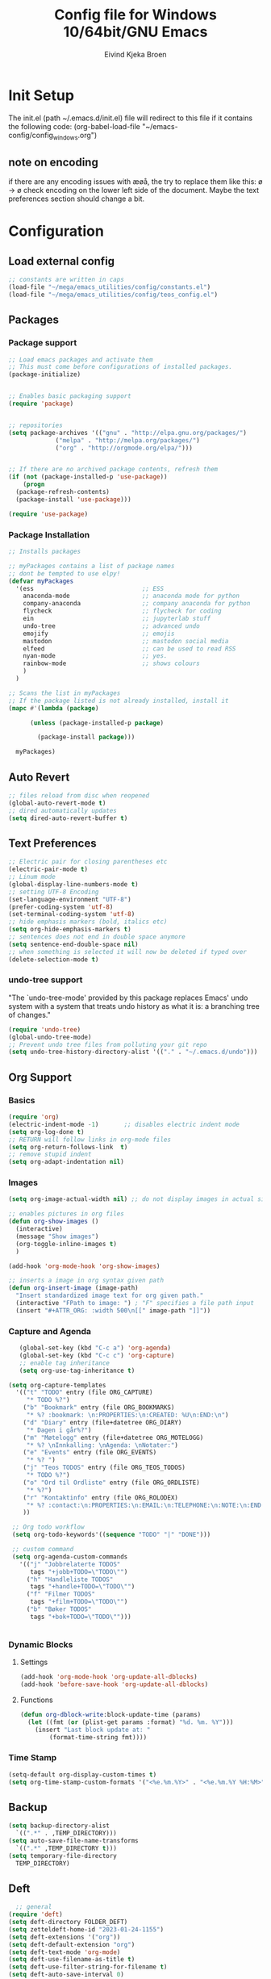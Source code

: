 # -*- coding: utf-8-unix -*-
#+TITLE: 	Config file for Windows 10/64bit/GNU Emacs
#+AUTHOR:	Eivind Kjeka Broen
#+STARTUP: content

* Init Setup
The init.el (path ~/.emacs.d/init.el) file will redirect to this file if it contains the following code:
(org-babel-load-file "~/emacs-config/config_windows.org")

** note on encoding
if there are any encoding issues with æøå, the try to replace them like this:
ø -> ø
check encoding on the lower left side of the document.
Maybe the text preferences section should change a bit.

* Configuration
** Load external config
#+begin_src emacs-lisp
  ;; constants are written in caps
  (load-file "~/mega/emacs_utilities/config/constants.el")
  (load-file "~/mega/emacs_utilities/config/teos_config.el")
#+end_src
** Packages
*** Package support
#+begin_src emacs-lisp
  ;; Load emacs packages and activate them
  ;; This must come before configurations of installed packages.
  (package-initialize)


  ;; Enables basic packaging support
  (require 'package)


  ;; repositories
  (setq package-archives '(("gnu" . "http://elpa.gnu.org/packages/")
			   ("melpa" . "http://melpa.org/packages/")
			   ("org" . "http://orgmode.org/elpa/")))


  ;; If there are no archived package contents, refresh them
  (if (not (package-installed-p 'use-package))
      (progn
	(package-refresh-contents)
	(package-install 'use-package)))

  (require 'use-package)

#+end_src
*** Package Installation
#+begin_src emacs-lisp
  ;; Installs packages

  ;; myPackages contains a list of package names
  ;; dont be tempted to use elpy!
  (defvar myPackages
    '(ess                              ;; ESS
      anaconda-mode                    ;; anaconda mode for python
      company-anaconda                 ;; company anaconda for python
      flycheck                         ;; flycheck for coding
      ein                              ;; jupyterlab stuff
      undo-tree                        ;; advanced undo
      emojify                          ;; emojis
      mastodon                         ;; mastodon social media
      elfeed                           ;; can be used to read RSS
      nyan-mode                        ;; yes.
      rainbow-mode                     ;; shows colours
      )
    )

  ;; Scans the list in myPackages
  ;; If the package listed is not already installed, install it
  (mapc #'(lambda (package)

	    (unless (package-installed-p package)

	      (package-install package)))

	myPackages)
#+end_src

** Auto Revert 
#+begin_src emacs-lisp
  ;; files reload from disc when reopened
  (global-auto-revert-mode t)
  ;; dired automatically updates  
  (setq dired-auto-revert-buffer t)
#+end_src
** Text Preferences
#+begin_src emacs-lisp
  ;; Electric pair for closing parentheses etc
  (electric-pair-mode t)
  ;; Linum mode
  (global-display-line-numbers-mode t)
  ;; setting UTF-8 Encoding
  (set-language-environment "UTF-8")
  (prefer-coding-system 'utf-8)
  (set-terminal-coding-system 'utf-8)
  ;; hide emphasis markers (bold, italics etc)
  (setq org-hide-emphasis-markers t)
  ;; sentences does not end in double space anymore
  (setq sentence-end-double-space nil)
  ;; when something is selected it will now be deleted if typed over
  (delete-selection-mode t)
#+end_src
*** undo-tree support
"The `undo-tree-mode' provided by this package replaces Emacs' undo system with a system that treats undo history as what it is: a branching tree of changes."
#+begin_src emacs-lisp
  (require 'undo-tree)
  (global-undo-tree-mode)
  ;; Prevent undo tree files from polluting your git repo
  (setq undo-tree-history-directory-alist '(("." . "~/.emacs.d/undo")))
#+end_src

** Org Support
*** Basics
#+begin_src emacs-lisp
  (require 'org)
  (electric-indent-mode -1)       ;; disables electric indent mode
  (setq org-log-done t)
  ;; RETURN will follow links in org-mode files
  (setq org-return-follows-link  t)
  ;; remove stupid indent
  (setq org-adapt-indentation nil)
#+end_src
*** Images
#+begin_src emacs-lisp
  (setq org-image-actual-width nil) ;; do not display images in actual size

  ;; enables pictures in org files
  (defun org-show-images ()
    (interactive)
    (message "Show images")
    (org-toggle-inline-images t)
    )

  (add-hook 'org-mode-hook 'org-show-images)

  ;; inserts a image in org syntax given path
  (defun org-insert-image (image-path)
    "Insert standardized image text for org given path."
    (interactive "FPath to image: ") ; "F" specifies a file path input
    (insert "#+ATTR_ORG: :width 500\n[[" image-path "]]"))

#+end_src
*** Capture and Agenda
#+begin_src emacs-lisp
     (global-set-key (kbd "C-c a") 'org-agenda)
     (global-set-key (kbd "C-c c") 'org-capture)
     ;; enable tag inheritance
     (setq org-use-tag-inheritance t)

  (setq org-capture-templates
	'(("t" "TODO" entry (file ORG_CAPTURE)
	   "* TODO %?")
	  ("b" "Bookmark" entry (file ORG_BOOKMARKS)
	   "* %? :bookmark: \n:PROPERTIES:\n:CREATED: %U\n:END:\n")
	  ("d" "Diary" entry (file+datetree ORG_DIARY)
	   "* Dagen i går%?")
	  ("m" "Møtelogg" entry (file+datetree ORG_MOTELOGG)
	   "* %? \nInnkalling: \nAgenda: \nNotater:")
	  ("e" "Events" entry (file ORG_EVENTS)
	   "* %? ")
	  ("j" "Teos TODOS" entry (file ORG_TEOS_TODOS)
	   "* TODO %?")
	  ("o" "Ord til Ordliste" entry (file ORG_ORDLISTE)
	   "* %?") 
	  ("r" "Kontaktinfo" entry (file ORG_ROLODEX)
	   "* %? :contact:\n:PROPERTIES:\n:EMAIL:\n:TELEPHONE:\n:NOTE:\n:END:\n")
	  ))

   ;; Org todo workflow
   (setq org-todo-keywords'((sequence "TODO" "|" "DONE")))

   ;; custom command
   (setq org-agenda-custom-commands
	 '(("j" "Jobbrelaterte TODOS"
	    tags "+jobb+TODO=\"TODO\"")
	   ("h" "Handleliste TODOS"
	    tags "+handle+TODO=\"TODO\"")
	   ("f" "Filmer TODOS"
	    tags "+film+TODO=\"TODO\"")
	   ("b" "Bøker TODOS"
	    tags "+bok+TODO=\"TODO\"")))


#+end_src

*** Dynamic Blocks
**** Settings
#+begin_src emacs-lisp
 (add-hook 'org-mode-hook 'org-update-all-dblocks)
 (add-hook 'before-save-hook 'org-update-all-dblocks)
#+end_src
**** Functions
#+begin_src emacs-lisp
  (defun org-dblock-write:block-update-time (params)
    (let ((fmt (or (plist-get params :format) "%d. %m. %Y")))
      (insert "Last block update at: "
	      (format-time-string fmt))))
#+end_src
*** Time Stamp
#+begin_src emacs-lisp
  (setq-default org-display-custom-times t)
  (setq org-time-stamp-custom-formats '("<%e.%m.%Y>" . "<%e.%m.%Y %H:%M>"))
#+end_src
** Backup
#+begin_src emacs-lisp
  (setq backup-directory-alist
	`((".*" . ,TEMP_DIRECTORY)))
  (setq auto-save-file-name-transforms
	`((".*" ,TEMP_DIRECTORY t)))
  (setq temporary-file-directory
	TEMP_DIRECTORY)
#+end_src
** Deft
#+begin_src emacs-lisp
    ;; general
  (require 'deft)
  (setq deft-directory FOLDER_DEFT)
  (setq zetteldeft-home-id "2023-01-24-1155")
  (setq deft-extensions '("org"))
  (setq deft-default-extension "org")
  (setq deft-text-mode 'org-mode)
  (setq deft-use-filename-as-title t)
  (setq deft-use-filter-string-for-filename t)
  (setq deft-auto-save-interval 0)
  (deft)
#+end_src
** Zetteldeft
#+begin_src emacs-lisp
  (use-package zetteldeft)

  ;; zetteldeft wander lets you access a random note
  (defun zetteldeft-wander ()
    "Wander through `zetteldeft' notes.
    Search `deft' for a random `zetteldeft' id."
      (interactive)
      (switch-to-buffer deft-buffer)
      (let ((all-files (deft-find-all-files-no-prefix)))
	(deft-filter
	  (zetteldeft--lift-id
	   (nth (random (length all-files))
		all-files)))))

#+end_src
** Eshell
#+begin_src emacs-lisp
  (add-hook 'eshell-mode-hook
	    (lambda ()
	      (remove-hook 'completion-at-point-functions 'pcomplete-completions-at-point t)))
  (setenv "LANG" "en_US.UTF-8")
  (setq eshell-scroll-to-bottom-on-input t)
#+end_src
** R Support
#+begin_src emacs-lisp
  ;; checks the system name and sets an R path accordingly
  (when (string= (system-name) HOME_SYSTEM)(setq inferior-R-program-name PATH_R_HOME))
  (when (string= (system-name) WORK_SYSTEM)(setq inferior-R-program-name PATH_R_WORK))
  ;; (setq inferior-R-program-name '(
  ;; Shut up compile saves
  (setq compilation-ask-about-save nil)
  ;; shut up auto ask
  (setq ess-ask-for-ess-directory nil)
  (setq ess-startup-directory nil)
  ;; Don't save *anything*
  (setq compilation-save-buffers-predicate '(lambda () nil))
  ;;; ESS
  (defun my-ess-hook ()
    ;; ensure company-R-library is in ESS backends
    (make-local-variable 'company-backends)
    (cl-delete-if (lambda (x) (and (eq (car-safe x) 'company-R-args))) company-backends)
    (push (list 'company-R-args 'company-R-objects 'company-R-library :separate)
	  company-backends))
  (add-hook 'ess-mode-hook 'my-ess-hook)
  (with-eval-after-load 'ess
    (setq ess-use-company t))
  ;; company
  (require 'company)
  (setq tab-always-indent 'complete)
  (global-set-key (kbd "C-M-/") #'company-complete)
  (global-company-mode)
  ;; hotkeys
  (global-set-key (kbd "M--") " <- ")    ;; alt+-
  (global-set-key (kbd "C-S-M") " %>% ") ;; control+shift+m
  ;; run script function
  (defun run-r-script (script-path)
    (shell-command (concat "Rscript " (shell-quote-argument script-path))))
#+end_src
** Python Support
#+begin_src emacs-lisp
  ;; set interpreter
  (require 'python)

  (when (string= (system-name) HOME_SYSTEM)(setq python-shell-interpreter PATH_PYTHON_HOME))
  (when (string= (system-name) WORK_SYSTEM)(setq python-shell-interpreter PATH_PYTHON_WORK))

    ;; add anaconda
    (add-hook 'python-mode-hook 'anaconda-mode)

    ;; add company anaconda
    (eval-after-load "company"
      '(add-to-list 'company-backends 'company-anaconda))
    (add-hook 'python-mode-hook 'anaconda-mode)

    ;; set standard indent
    (add-hook 'python-mode-hook '(lambda ()
				   (setq python-indent 4)))
    (setq python-indent-guess-indent-offset nil)

    (defun my-python-line ()
      (interactive)
      (save-excursion
	(setq the_script_buffer (format (buffer-name)))
	(end-of-line)
	(kill-region (point) (progn (back-to-indentation) (point)))
	(if  (get-buffer  "*Python*")
	    (message "")
	  (run-python "ipython" nil nil))
	;; (setq the_py_buffer (format "*Python[%s]*" (buffer-file-name)))
	(setq the_py_buffer "*Python*")
	(switch-to-buffer-other-window  the_py_buffer)
	(goto-char (buffer-end 1))
	(yank)
	(comint-send-input)
	(switch-to-buffer-other-window the_script_buffer)
	(yank))
      (end-of-line)
      (next-line)
      )

    ;; setter send line til C-return
    (add-hook 'python-mode-hook
	      (lambda ()
		(define-key python-mode-map (kbd "<C-return>") 'my-python-line)))

    ;; setter send region til M-return
    (add-hook 'python-mode-hook
	      (lambda ()
		(define-key python-mode-map (kbd "<M-return>") 'python-shell-send-region)))

#+end_src
** Scratch
#+begin_src emacs-lisp
;; input variable into scratch
(setq initial-scratch-message "")
#+end_src
** Utilities
*** Calendar Support
#+begin_src emacs-lisp
  (copy-face font-lock-constant-face 'calendar-iso-week-face)
  (set-face-attribute 'calendar-iso-week-face nil
		      :height 0.7)
  (setq calendar-intermonth-text
	'(propertize
	  (format "%2d"
		  (car
		   (calendar-iso-from-absolute
		    (calendar-absolute-from-gregorian (list month day year)))))
	  'font-lock-face 'calendar-iso-week-face))


  (add-hook 'calendar-load-hook
	    (lambda ()
	      (calendar-set-date-style 'european)))

  (setq calendar-week-start-day 1)

#+end_src
*** Timer
#+begin_src emacs-lisp
  (setq org-clock-sound BELL)
#+end_src
** pandoc support
#+begin_src emacs-lisp
(defun pandoc-convert ()
  "Prompt for two paths and insert them at the cursor position."
  (interactive)
  (let ((input_var (read-file-name "Enter input document: "))
        (output_var (read-file-name "Enter output document: "))
        (replacement-directory BASE_WORK)) ;; my variable
    (setq input_var (replace-regexp-in-string "^~" replacement-directory input_var))
    (setq output_var (replace-regexp-in-string "^~" replacement-directory output_var))
    
    ;; Replace forward slashes with backslashes
    (setq input_var (replace-regexp-in-string "/" "\\\\" input_var))
    (setq output_var (replace-regexp-in-string "/" "\\\\" output_var))
    (shell-command-to-string (format "pandoc -o %s %s" output_var input_var))))
#+end_src

** Garbage Collection
#+begin_src emacs-lisp
  ;; Minimize garbage collection during startup
  (setq gc-cons-threshold most-positive-fixnum)

  ;; Lower threshold back to 8 MiB (default is 800kB)
  (add-hook 'emacs-startup-hook
	    (lambda ()
	      (setq gc-cons-threshold (expt 2 23))))

#+end_src
** Appearance
*** Misc
#+begin_src emacs-lisp
  (add-to-list 'custom-theme-load-path FOLDER_THEMES) ;; set themes dir
  (setq inhibit-startup-message t)    ;; Hide the startup message
  (setq debug-on-error t)             ;; enable in-depth message on error
  (setq ring-bell-function 'ignore)   ;; ignore annoying bell sounds while in emacs
  (tool-bar-mode -1)                  ;; removes ugly tool bar
  (menu-bar-mode -1)                  ;; removes menubar
#+end_src
*** Set font functions
REMEMBER fonts need to be installed manually on windows systems.

#+begin_src emacs-lisp
  (defun font-timesnewroman ()
    (interactive)
    (setq buffer-face-mode-face '(:family "TimesNewRoman"))
    (buffer-face-mode))

  (defun font-inconsolata ()
    (interactive)
    (setq buffer-face-mode-face '(:family "Inconsolata")) ;; standard font find it in ~/mega/fonts
    (buffer-face-mode))
#+end_src
*** Theme functions
#+begin_src emacs-lisp
  (defun disable-all-themes ()
    "Disable all currently active themes."
    (interactive)
    (dolist (i custom-enabled-themes)
      (disable-theme i)))

  ;; set theme function
  (defun set-theme (theme)
    (disable-all-themes)
    (load-theme theme t)
    (set-frame-font "Inconsolata 16" nil t)
    (message "Theme '%s' set" theme))

  ;; interactive version
  (defun choose-theme (theme)
    (interactive (list (completing-read "Theme: " theme-list)))
    (unless (member theme theme-list)
      (error "Theme is not in list!"))
    (set-theme (intern theme)))

  ;; interactive version of set-theme
  (defun theme-select (theme)
    (interactive (list (completing-read "Theme: " theme-list)))
    (unless (member theme theme-list)
      (error "Theme not in list!"))
    (set-theme (intern theme)))

  ;; List of installed themes
  (defvar theme-list
    '("base16-greenscreen"
      "dream"
      "shaman"
      "silkworm"
      "subtle-blue"
      "birds-of-paradise-plus"
      "bharadwaj-slate"
      "ef-autumn"
      "ef-cyprus"
      "ef-day"
      "ef-deuteranopia-light"
      "ef-duo-light"
      "ef-elea-light"
      "ef-frost"
      "ef-kassio"
      "ef-light"
      "ef-spring"
      "ef-summer"
      "ef-trio-light"
      "ef-tritanopia-light"
      "ef-bio"
      "ef-cherie"
      "ef-dark"
      "ef-deuteranopia-dark"
      "ef-duo-dark"
      "ef-elea-dark"
      "ef-night"
      "ef-symbiosis"
      "ef-trio-dark"
      "ef-tritanopia-dark"
      "ef-winter"
      "orange_wedge"
      "bubblegum"))

  (defvar current-theme-idx 0
    "integer representing the current theme")

  (defun cycle-themes ()
    "Toggle between different themes"
    (interactive)
    (setq current-theme-idx (mod (1+ current-theme-idx) 7))
    (cond ((= current-theme-idx 0) (set-theme 'base16-greenscreen))
	  ((= current-theme-idx 1) (set-theme 'dream))
	  ((= current-theme-idx 2) (set-theme 'shaman))
	  ((= current-theme-idx 3) (set-theme 'silkworm))
	  ((= current-theme-idx 4) (set-theme 'subtle-blue))
	  ((= current-theme-idx 5) (set-theme 'birds-of-paradise-plus))
	  ((= current-theme-idx 6) (set-theme 'bharadwaj-slate))))
#+End_src
*** ef seasonal themes
#+begin_src emacs-lisp
    ;; ef themes
    (defvar current-ef-theme-idx 0
      "integer representing the current ef theme")

  ;; https://protesilaos.com/emacs/ef-themes-pictures
    (defun set-month-theme ()
      (setq current-month (format-time-string "%m" (current-time)))
      (cond 
       ;; Day
       ;; Spring
       ((string-equal current-month "03") (set-theme 'ef-deuteranopia-light))
       ((string-equal current-month "04") (set-theme 'ef-spring))
       ((string-equal current-month "05") (set-theme 'ef-kassio))
       ;; Summer
       ((string-equal current-month "06") (set-theme 'ef-summer))
       ((string-equal current-month "07") (set-theme 'ef-elea-light))
       ((string-equal current-month "08") (set-theme 'ef-day))
       ;; Night
       ;; Autumns
       ((string-equal current-month "09") (set-theme 'ef-cherie))
       ((string-equal current-month "10") (set-theme 'ef-autumn))
       ((string-equal current-month "11") (set-theme 'ef-bio))
       ;; Winter
       ((string-equal current-month "12") (set-theme 'ef-tritanopia-dark))
       ((string-equal current-month "01") (set-theme 'ef-winter))
       ((string-equal current-month "02") (set-theme 'ef-elea-dark))))

#+End_src

#+RESULTS:
: set-month-theme

*** Transparent frames
#+begin_src emacs-lisp
  (defvar-local transparent-frame-enabled nil
    "Flag that indicates if the buffer is transparent.")

  (defun set-frame-solid ()
    (set-frame-parameter (selected-frame) 'alpha '(100 100))
    (message "Solid frame"))

  (defun set-frame-transparent ()
    (set-frame-parameter (selected-frame) 'alpha '(70 70))
    (message "Transparent frame"))

  (defun toggle-frame-solidity ()
    "Toggle between solid and transparent frame for the current buffer."
    (interactive)
    (setq transparent-frame-enabled (not transparent-frame-enabled))
    (if transparent-frame-enabled
	(set-frame-transparent)
      (set-frame-solid)))


#+end_src
*** tabs
#+begin_src emacs-lisp
(custom-set-faces
  '(tab-bar-tab ((t (:inherit default :font "inconsolata" :height 0.8)))))
#+end_src
*** emojify
#+begin_src emacs-lisp
  (add-hook 'after-init-hook #'global-emojify-mode)
#+end_src
*** nyan-mode
#+begin_src emacs-lisp
  (defun proper-nyan ()
    (nyan-start-animation)
    (nyan-toggle-wavy-trail))
  (add-hook 'nyan-mode-hook 'proper-nyan)
#+end_src
*** rainbow-mode
#+begin_src emacs-lisp
  (add-hook 'prog-mode-hook 'rainbow-mode)
#+end_src

** Elfeed
https://github.com/skeeto/elfeed

#+begin_src emacs-lisp
  (setq elfeed-feeds
	'("https://pitchfork.com/feed/feed-album-reviews/rss" ;; pitchfork album reviews 
	  "www.nrk.no/toppsaker.rss"
	  "www.nrk.no/osloogviken/siste.rss"
	  "https://planet.emacslife.com/atom.xml"
	  "https://store.steampowered.com/feeds/news.xml"
	  "https://store.steampowered.com/feeds/newreleases.xml"
	  "https://www.theguardian.com/world/rss"
	  "https://www.nintendo.co.uk/news.xml"
	  ))
(elfeed-update)
#+end_src
** ERC Support
#+begin_src emacs-lisp
  ;; erc-tls autorun
  (defun run-libera-chat ()
    (interactive)
    (erc-tls :server "irc.libera.chat" :port 6697 :nick ERC_NICK :password )) ;; set standard username
#+end_src
** mpv support

Plays downloaded albums via .bat files in mpv
#+begin_src emacs-lisp
  ;; general function that runs a bat file that plays a folder in mpv 
  (defun mpv-play-album(album)
    "plays in mpv asynchronously."
    (interactive (list (completing-read "Album: " mpv-albums-list)))
    ;; Check if the provided album is in the list
    (unless (member album mpv-albums-list)
      (error "Album not in list!"))
    ;; continues otherwise
    (when (string= (system-name) HOME_SYSTEM)
      (setq bat_folder (concat BASE_HOME_WIN PATH_MUSIC_WIN)))
    (when (string= (system-name) WORK_SYSTEM)
      (setq bat_folder (concat BASE_WORK_WIN PATH_MUSIC_WIN)))
    (async-shell-command (concat bat_folder "\\" album ".bat"))
    )

  ;; list of possible albums
  (defvar mpv-albums-list
    '("abzu"
      "coding_playlist"
      "deacon"
      "pillars-of-eternity"
      "radio-new-vegas"
      "raven"
      "take-me-apart"
      "the-legend-of-the-sun-virgin"
      "traveler"
      "the-last-door"
      "wincing-the-night-away"
      "halfaxa")
    )
#+end_src

** Mastodon
#+begin_src emacs-lisp
  (setq mastodon-instance-url "https://tech.lgbt"
	mastodon-active-user "gray")

  (defun my-mastodon-hook ()
    (visual-line-mode t))

  (add-hook 'mastodon-mode-hook 'my-mastodon-hook)
#+end_src
** Misc Functions
#+begin_src emacs-lisp
  ;; check/uncheck all checkboxes
  (defun checkbox-all ()
    (interactive)
    (mark-whole-buffer)
    (org-toggle-checkbox)
    (message "check/uncheck all"))

  ;; unhighlight all
  (defun unhighlight-all  ()
    (interactive)
    (unhighlight-regexp t)
    (message "Removed all highlights"))

  ;; chatbot
  (defun open-parla ()
    (interactive)
    (find-file PATH_PARLA))

  ;; flashcards
  (defun open-flashcards ()
     (interactive)
     (find-file PATH_FLASHCARDS))

  ;; save text as file
  (defun save-text-as-file (text filename)
  "Save TEXT as a file named FILENAME."
  (with-temp-buffer
     (insert text)
     (write-file filename))
     (message (format "'%s' saved." filename)))

  ;; mega/org folder
  (defun open-mega ()
    (interactive)
    (find-file FOLDER_CLOUD))
  (defun open-org ()
    (interactive)
    (find-file FOLDER_ORG))
  (defun open-handleliste ()
    (interactive)
    (find-file ORG_HANDLELISTE))
  (defun open-emacs_utilities ()
    (interactive)
    (find-file FOLDER_EMACS_UTILITIES))

  ;; open config
  (defun open-config ()
    (interactive)
    (find-file ORG_CONFIG_WINDOWS))

  (defun open-sign ()
    (interactive)
    (find-file ORG_SIGN))

  ;; open scratch
  (defun open-scratch ()
    (interactive)
    (switch-to-buffer "*scratch*"))

  ;; deft folders
  (defun deft-folder-deft ()
    (interactive)
    (setq deft-directory FOLDER_DEFT)
    (deft-refresh)
    (setq zetteldeft-home-id "2023-01-24-1155")
    (zetteldeft-go-home)
    )

  (defun deft-folder-teos ()
    (interactive)
    (setq deft-directory FOLDER_TEOS)
    (deft-refresh)
    (setq zetteldeft-home-id "2023-01-24-1156")
    (zetteldeft-go-home)
    )

  (defun file-content-equal-to-string-p (file string)
    "Check if the content of FILE is equal to STRING."
    (with-temp-buffer
      (insert-file-contents file)
      (string= (buffer-string) string)))

  ;; delete current file (written by chatgpt so beware)
  ;; Useful in zetteldeft
  (defun delete-current-file ()
    "Deletes the current file being viewed in the buffer"
    (interactive)
    (let ((filename (buffer-file-name)))
      (when filename
	(if (yes-or-no-p (format "Are you sure you want to delete %s?" filename))
	    (progn
	      (delete-file filename)
	      (message "File '%s' deleted." filename)
	      (kill-buffer))
	  (message "File '%s' not deleted." filename)))))

   ;; Function that helps C-backspace be more similar to the windows equivalent
  (defun backward-kill-word-or-whitespace ()
    "Remove all whitespace if the character behind the cursor is whitespace, otherwise remove a word."
    (interactive)
    (if (looking-back "\\s-")
	(progn
	  (delete-region (point) (save-excursion (skip-chars-backward " \t\n") (point))))
      (backward-kill-word 1)))

  (defun write-current-time ()
    "Writes the current time at the cursor position."
    (interactive)
    (insert (current-time-string)))

  (defun write-current-date ()
    "Writes current date at current position"
    (interactive)
    (insert (format-time-string "%d-%m-%Y")))

  (defun write-current-path ()
    "Writes the path to current buffer at the cursor position."
    (interactive)
    (insert (buffer-file-name)))

  (defun open-org-agenda-for-current-week ()
    (interactive)
    (let ((current-prefix-arg '(4)))
      (call-interactively 'org-agenda-list))
    (message "Opening agenda for current week"))

#+end_src
** Workout Diary
#+begin_src emacs-lisp
  ;; adds line to workout diary table
  (when (string= (system-name) HOME_SYSTEM)(run-r-script R_WORKOUT_HOME))
  (when (string= (system-name) WORK_SYSTEM)(run-r-script R_WORKOUT_WORK))
#+end_src

** Keybindings
some unbound C-c: u,
#+begin_src emacs-lisp
(global-set-key (kbd "C-.") 'other-window)
(global-set-key (kbd "C-:") 'other-frame)
(global-set-key (kbd "C-c a") 'org-agenda)
(global-set-key (kbd "C-c c") 'org-capture)
(global-set-key (kbd "C-c f") 'font-inconsolata)
(global-set-key (kbd "C-c q") 'query-replace)
(global-set-key (kbd "C-c e") 'emojify-apropos-emoji)
(global-set-key "\M- " 'hippie-expand)
(global-set-key (kbd "C-c g") 'goto-line)
(global-set-key (kbd "C-c b") 'checkbox-all) ;; Clear checkboxes
(global-set-key (kbd "C-c t") 'org-timer-set-timer)
(global-set-key (kbd "C-c n") 'nyan-mode)
(global-set-key (kbd "C-c v") 'visual-line-mode)
(global-set-key (kbd "C-c k") 'delete-current-file)
(global-set-key (kbd "C-c l") 'sort-lines)
(global-set-key (kbd "C-c s") 'shell)

(global-set-key (kbd "C-c z") 'eshell)
(global-set-key (kbd "C-c m") 'mpv-play-album)
(global-set-key (kbd "C-c r") 'elfeed)

;; insert text
(global-set-key (kbd "C-c o") 'write-current-time)
(global-set-key (kbd "C-c p") 'write-current-path)

;; open files/programs 0:9
(global-set-key (kbd "C-c 1") 'zetteldeft-go-home)
(global-set-key (kbd "C-c 2") 'open-config)
(global-set-key (kbd "C-c 3") 'open-mega)
(global-set-key (kbd "C-c 4") 'open-emacs_utilities)
(global-set-key (kbd "C-c 5") 'mastodon)
(global-set-key (kbd "C-c 6") 'run-libera-chat)
(global-set-key (kbd "C-c 7") 'open-sign)
(global-set-key (kbd "C-c 8") 'open-flashcards)
(global-set-key (kbd "C-c 9") 'open-parla)
(global-set-key (kbd "C-c 0") 'open-scratch)

;; deft
(global-set-key (kbd "C-c j") 'deft-folder-teos)
(global-set-key (kbd "C-c h") 'deft-folder-deft)

;; org stuff
(global-set-key (kbd "C-c i") 'org-insert-link)

;; Cycle themes
(global-set-key (kbd "C-c x") 'cycle-themes)

;; norwegian special characters
(global-set-key (kbd "C-c æ") 'unhighlight-all)
(global-set-key (kbd "C-c ø") 'highlight-symbol-at-point)
(global-set-key (kbd "C-c å") 'org-insert-image)
(global-set-key (kbd "C-ø") 'make-frame-command)
(global-set-key (kbd "C-æ") 'delete-frame)
(global-set-key (kbd "C-å") 'toggle-frame-solidity)
(global-set-key (kbd "M-ø") 'kmacro-start-macro-or-insert-counter)
(global-set-key (kbd "M-æ") 'kmacro-end-or-call-macro)
(global-set-key (kbd "M-å") 'org-show-images)

;; new C-backspace
(global-set-key (kbd "<C-backspace>") 'backward-kill-word-or-whitespace)

;; all zetteldeft keybindings start with C-c d
(zetteldeft-set-classic-keybindings)
(global-set-key (kbd "C-c w") 'zetteldeft-wander)
#+end_src
** Start
#+begin_src emacs-lisp
  (set-month-theme)
  (cd "~/")
  (open-org-agenda-for-current-week)
  (delete-other-windows nil) ;; deletes deft window
  (toggle-frame-solidity)
#+end_src
